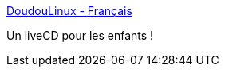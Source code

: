 :jbake-type: post
:jbake-status: published
:jbake-title: DoudouLinux - Français
:jbake-tags: éducation,linux,software,freeware,open-source,enfants,_mois_sept.,_année_2010
:jbake-date: 2010-09-06
:jbake-depth: ../
:jbake-uri: shaarli/1283775363000.adoc
:jbake-source: https://nicolas-delsaux.hd.free.fr/Shaarli?searchterm=http%3A%2F%2Fwww.doudoulinux.org%2Fweb%2Ffrancais%2F&searchtags=%C3%A9ducation+linux+software+freeware+open-source+enfants+_mois_sept.+_ann%C3%A9e_2010
:jbake-style: shaarli

http://www.doudoulinux.org/web/francais/[DoudouLinux - Français]

Un liveCD pour les enfants !
